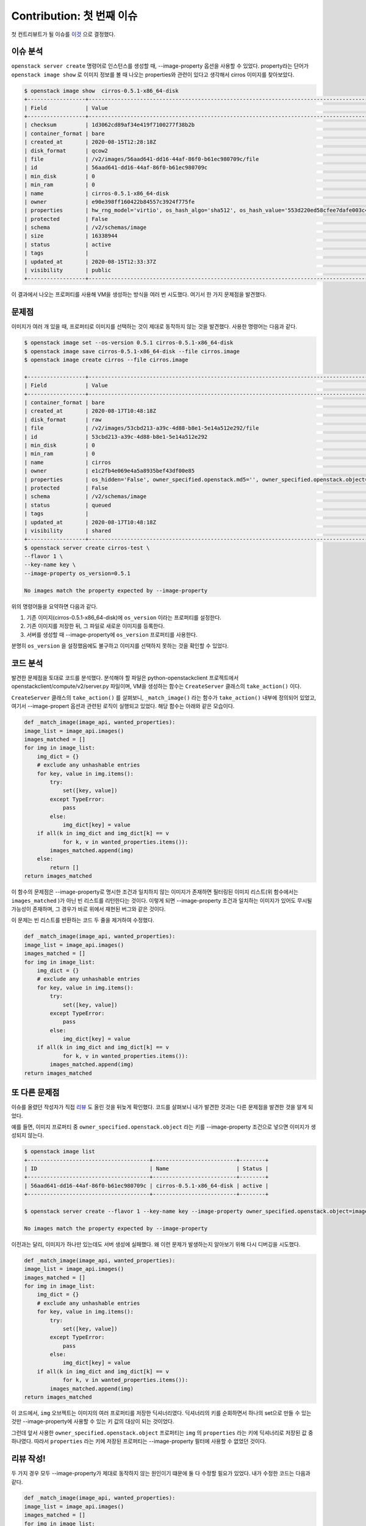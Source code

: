 ==============================
Contribution: 첫 번째 이슈
==============================

첫 컨트리뷰트가 될 이슈를 `이것 <https://storyboard.openstack.org/#!/story/2007860>`_ 으로 결정했다.

-----------
이슈 분석
-----------

``openstack server create`` 명령어로 인스턴스를 생성할 때, --image-property 옵션을 사용할 수 있었다.
property라는 단어가 ``openstack image show`` 로 이미지 정보를 볼 때 나오는 properties와 관련이 있다고 생각해서 cirros 이미지를 찾아보았다.

.. code-block:: shell

    $ openstack image show  cirros-0.5.1-x86_64-disk
    +------------------+----------------------------------------------------------------------------------------------------------------------------------------------------------------------------------------------------------------------------------------------------------------------------------------------------------------------------------------------------------------------------------+
    | Field            | Value                                                                                                                                                                                                                                                                                                                                                                            |
    +------------------+----------------------------------------------------------------------------------------------------------------------------------------------------------------------------------------------------------------------------------------------------------------------------------------------------------------------------------------------------------------------------------+
    | checksum         | 1d3062cd89af34e419f7100277f38b2b                                                                                                                                                                                                                                                                                                                                                 |
    | container_format | bare                                                                                                                                                                                                                                                                                                                                                                             |
    | created_at       | 2020-08-15T12:28:18Z                                                                                                                                                                                                                                                                                                                                                             |
    | disk_format      | qcow2                                                                                                                                                                                                                                                                                                                                                                            |
    | file             | /v2/images/56aad641-dd16-44af-86f0-b61ec980709c/file                                                                                                                                                                                                                                                                                                                             |
    | id               | 56aad641-dd16-44af-86f0-b61ec980709c                                                                                                                                                                                                                                                                                                                                             |
    | min_disk         | 0                                                                                                                                                                                                                                                                                                                                                                                |
    | min_ram          | 0                                                                                                                                                                                                                                                                                                                                                                                |
    | name             | cirros-0.5.1-x86_64-disk                                                                                                                                                                                                                                                                                                                                                         |
    | owner            | e90e398ff160422b84557c3924f775fe                                                                                                                                                                                                                                                                                                                                                 |
    | properties       | hw_rng_model='virtio', os_hash_algo='sha512', os_hash_value='553d220ed58cfee7dafe003c446a9f197ab5edf8ffc09396c74187cf83873c877e7ae041cb80f3b91489acf687183adcd689b53b38e3ddd22e627e7f98a09c46', os_hidden='False', os_version='0.5.1', owner_specified.openstack.md5='', owner_specified.openstack.object='images/cirros-0.5.1-x86_64-disk', owner_specified.openstack.sha256='' |
    | protected        | False                                                                                                                                                                                                                                                                                                                                                                            |
    | schema           | /v2/schemas/image                                                                                                                                                                                                                                                                                                                                                                |
    | size             | 16338944                                                                                                                                                                                                                                                                                                                                                                         |
    | status           | active                                                                                                                                                                                                                                                                                                                                                                           |
    | tags             |                                                                                                                                                                                                                                                                                                                                                                                  |
    | updated_at       | 2020-08-15T12:33:37Z                                                                                                                                                                                                                                                                                                                                                             |
    | visibility       | public                                                                                                                                                                                                                                                                                                                                                                           |
    +------------------+----------------------------------------------------------------------------------------------------------------------------------------------------------------------------------------------------------------------------------------------------------------------------------------------------------------------------------------------------------------------------------+

이 결과에서 나오는 프로퍼티를 사용해 VM을 생성하는 방식을 여러 번 시도했다. 여기서 한 가지 문제점을 발견했다.

--------
문제점
--------

이미지가 여러 개 있을 때, 프로퍼티로 이미지를 선택하는 것이 제대로 동작하지 않는 것을 발견했다. 사용한 명령어는 다음과 같다.

.. code-block:: shell

    $ openstack image set --os-version 0.5.1 cirros-0.5.1-x86_64-disk
    $ openstack image save cirros-0.5.1-x86_64-disk --file cirros.image
    $ openstack image create cirros --file cirros.image

    +------------------+--------------------------------------------------------------------------------------------------------------------------------------------+
    | Field            | Value                                                                                                                                      |
    +------------------+--------------------------------------------------------------------------------------------------------------------------------------------+
    | container_format | bare                                                                                                                                       |
    | created_at       | 2020-08-17T10:48:18Z                                                                                                                       |
    | disk_format      | raw                                                                                                                                        |
    | file             | /v2/images/53cbd213-a39c-4d88-b8e1-5e14a512e292/file                                                                                       |
    | id               | 53cbd213-a39c-4d88-b8e1-5e14a512e292                                                                                                       |
    | min_disk         | 0                                                                                                                                          |
    | min_ram          | 0                                                                                                                                          |
    | name             | cirros                                                                                                                                     |
    | owner            | e1c2fb4e069e4a5a8935bef43df00e85                                                                                                           |
    | properties       | os_hidden='False', owner_specified.openstack.md5='', owner_specified.openstack.object='images/cirros', owner_specified.openstack.sha256='' |
    | protected        | False                                                                                                                                      |
    | schema           | /v2/schemas/image                                                                                                                          |
    | status           | queued                                                                                                                                     |
    | tags             |                                                                                                                                            |
    | updated_at       | 2020-08-17T10:48:18Z                                                                                                                       |
    | visibility       | shared                                                                                                                                     |
    +------------------+--------------------------------------------------------------------------------------------------------------------------------------------+
    $ openstack server create cirros-test \
    --flavor 1 \
    --key-name key \
    --image-property os_version=0.5.1

    No images match the property expected by --image-property
    
위의 명령어들을 요약하면 다음과 같다.

1. 기존 이미지(cirros-0.5.1-x86_64-disk)에 ``os_version`` 이라는 프로퍼티를 설정한다.
2. 기존 이미지를 저장한 뒤, 그 파일로 새로운 이미지를 등록한다.
3. 서버를 생성할 때 --image-property에 ``os_version`` 프로퍼티를 사용한다.

분명히 ``os_version`` 을 설정했음에도 불구하고 이미지를 선택하지 못하는 것을 확인할 수 있었다.

-----------
코드 분석
-----------

발견한 문제점을 토대로 코드를 분석했다. 분석해야 할 파일은  python-openstackclient 프로젝트에서 openstackclient/compute/v2/server.py 파일이며, VM을 생성하는 함수는 ``CreateServer`` 클래스의 ``take_action()`` 이다. 

``CreateServer`` 클래스의 ``take_action()`` 를 살펴보니, ``_match_image()`` 라는 함수가 ``take_action()`` 내부에 정의되어 있었고, 여기서 --image-propert 옵션과 관련된 로직이 실행되고 있었다. 해당 함수는 아래와 같은 모습이다.

.. code-block:: python3

    def _match_image(image_api, wanted_properties):
    image_list = image_api.images()
    images_matched = []
    for img in image_list:
        img_dict = {}
        # exclude any unhashable entries
        for key, value in img.items():
            try:
                set([key, value])
            except TypeError:
                pass
            else:
                img_dict[key] = value
        if all(k in img_dict and img_dict[k] == v
                for k, v in wanted_properties.items()):
            images_matched.append(img)
        else:
            return []
    return images_matched

이 함수의 문제점은 --image-property로 명시한 조건과 일치하지 않는 이미지가 존재하면 필터링된 이미지 리스트(위 함수에서는 ``images_matched`` )가 아닌 빈 리스트를 리턴한다는 것이다. 이렇게 되면 --image-property 조건과 일치하는 이미지가 있어도 무시될 가능성이 존재하며, 그 경우가 바로 위에서 재현된 버그와 같은 것이다. 

이 문제는 빈 리스트를 반환하는 코드 두 줄을 제거하여 수정했다.

.. code-block:: python3

    def _match_image(image_api, wanted_properties):
    image_list = image_api.images()
    images_matched = []
    for img in image_list:
        img_dict = {}
        # exclude any unhashable entries
        for key, value in img.items():
            try:
                set([key, value])
            except TypeError:
                pass
            else:
                img_dict[key] = value
        if all(k in img_dict and img_dict[k] == v
                for k, v in wanted_properties.items()):
            images_matched.append(img)
    return images_matched

---------------
또 다른 문제점
---------------

이슈를 올렸던 작성자가 직접 `리뷰 <https://review.opendev.org/#/c/740455/3>`_ 도 올린 것을 뒤늦게 확인했다. 
코드를 살펴보니 내가 발견한 것과는 다른 문제점을 발견한 것을 알게 되었다.

예를 들면, 이미지 프로퍼티 중 ``owner_specified.openstack.object`` 라는 키를 --image-property 조건으로 넣으면 이미지가 생성되지 않는다.

.. code-block:: shell

    $ openstack image list
    +--------------------------------------+--------------------------+--------+
    | ID                                   | Name                     | Status |
    +--------------------------------------+--------------------------+--------+
    | 56aad641-dd16-44af-86f0-b61ec980709c | cirros-0.5.1-x86_64-disk | active |
    +--------------------------------------+--------------------------+--------+

    $ openstack server create --flavor 1 --key-name key --image-property owner_specified.openstack.object=images/cirros-0.5.1-x86_64-disk --network private cirros-test

    No images match the property expected by --image-property

이전과는 달리, 이미지가 하나만 있는데도 서버 생성에 실패했다. 왜 이런 문제가 발생하는지 알아보기 위해 다시 디버깅을 시도했다.

.. code-block:: python3

    def _match_image(image_api, wanted_properties):
    image_list = image_api.images()
    images_matched = []
    for img in image_list:
        img_dict = {}
        # exclude any unhashable entries
        for key, value in img.items():
            try:
                set([key, value])
            except TypeError:
                pass
            else:
                img_dict[key] = value
        if all(k in img_dict and img_dict[k] == v
                for k, v in wanted_properties.items()):
            images_matched.append(img)
    return images_matched

이 코드에서, ``img`` 오브젝트는 이미지의 여러 프로퍼티를 저장한 딕셔너리였다. 딕셔너리의 키를 순회하면서 하나의 set으로 만들 수 있는 것만 --image-property에 사용할 수 있는 키 값의 대상이 되는 것이었다. 

그런데 앞서 사용한 ``owner_specified.openstack.object`` 프로퍼티는 ``img`` 의 ``properties`` 라는 키에 딕셔너리로 저장된 값 중 하나였다. 따라서 ``properties`` 라는 키에 저장된 프로퍼티는 --image-property 필터에 사용할 수 없었던 것이다.

------------
리뷰 작성!
------------

두 가지 경우 모두 --image-property가 제대로 동작하지 않는 원인이기 떄문에 둘 다 수정할 필요가 있었다.
내가 수정한 코드는 다음과 같다.

.. code-block:: python3

    def _match_image(image_api, wanted_properties):
    image_list = image_api.images()
    images_matched = []
    for img in image_list:
        img_dict = {}
        # exclude any unhashable entries
        img_dict_items = list(img.items())
        if img.properties:
            img_dict_items.extend(list(img.properties.items()))
        for key, value in img_dict_items:
            try:
                set([key, value])
            except TypeError:
                pass
            else:
                img_dict[key] = value
        if all(k in img_dict and img_dict[k] == v
                for k, v in wanted_properties.items()):
            images_matched.append(img)
    return images_matched

그리고 이 두 가지 문제점을 포함한 테스트 케이스 하나를 작성한 다음, gerrit에 리뷰를 작성했다.

- `리뷰 링크 <https://review.opendev.org/#/c/746405/1/openstackclient/compute/v2/server.py>`_
